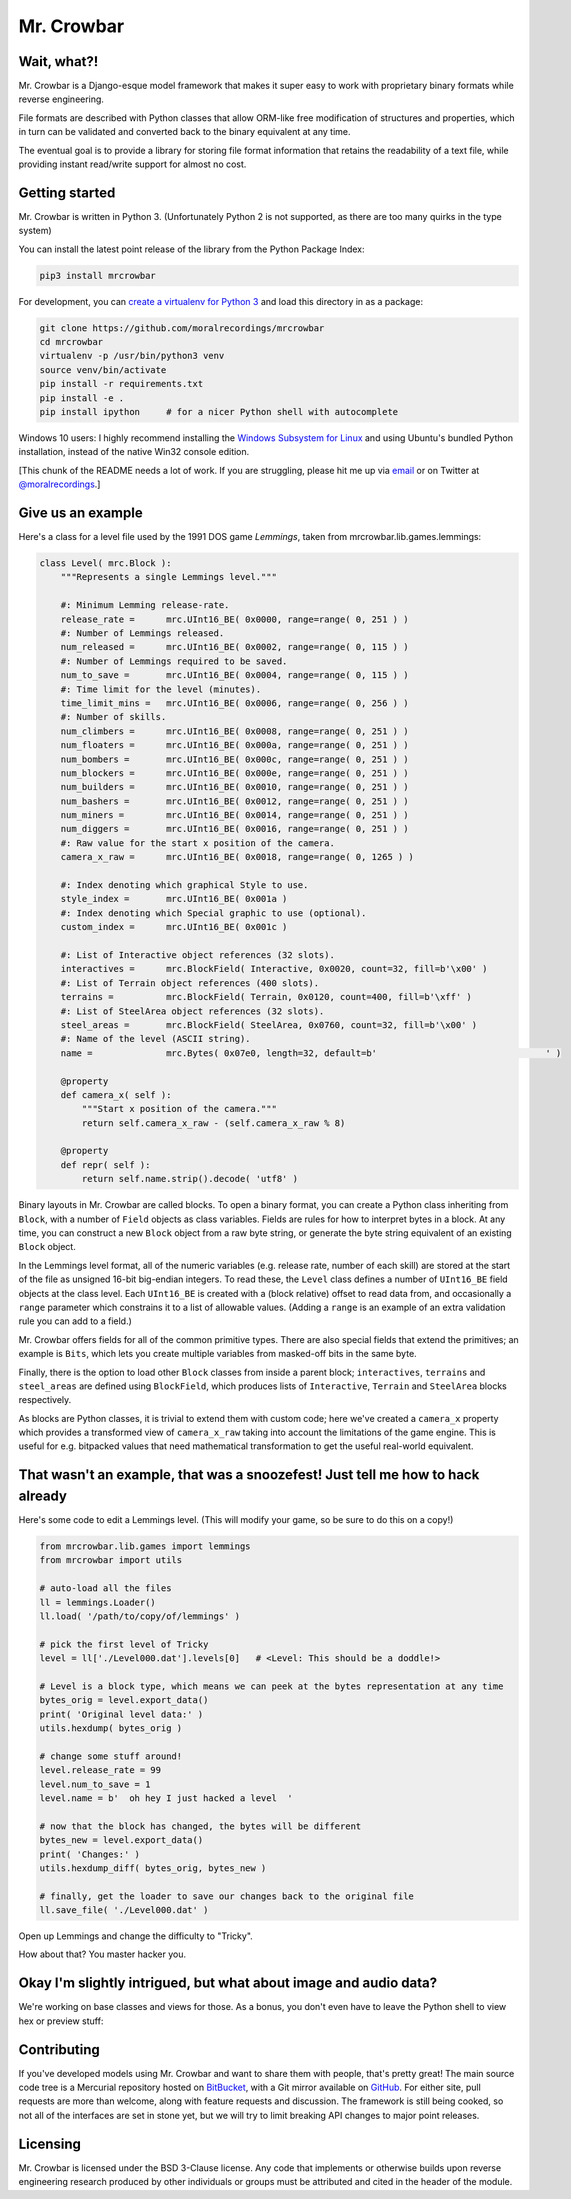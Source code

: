 Mr. Crowbar
###########
|pypi| |tests| |coverage|

.. |pypi|     image:: https://img.shields.io/pypi/v/mrcrowbar.svg
              :target: https://pypi.org/project/mrcrowbar
.. |tests|    image:: https://travis-ci.org/moralrecordings/mrcrowbar.svg?branch=master
              :target: https://travis-ci.org/moralrecordings/mrcrowbar
.. |coverage| image:: https://coveralls.io/repos/github/moralrecordings/mrcrowbar/badge.svg?branch=master
              :target: https://coveralls.io/github/moralrecordings/mrcrowbar?branch=master

.. image:: doc/source/_static/mrcrowbar.png

Wait, what?!
============

Mr. Crowbar is a Django-esque model framework that makes it super easy to work with proprietary binary formats while reverse engineering. 

File formats are described with Python classes that allow ORM-like free modification of structures and properties, which in turn can be validated and converted back to the binary equivalent at any time.

The eventual goal is to provide a library for storing file format information that retains the readability of a text file, while providing instant read/write support for almost no cost.


Getting started
===============

Mr. Crowbar is written in Python 3. (Unfortunately Python 2 is not supported, as there are too many quirks in the type system)

You can install the latest point release of the library from the Python Package Index:

.. code:: bash

   pip3 install mrcrowbar

For development, you can `create a virtualenv for Python 3 <http://docs.python-guide.org/en/latest/dev/virtualenvs/>`_ and load this directory in as a package:

.. code:: bash
   
    git clone https://github.com/moralrecordings/mrcrowbar
    cd mrcrowbar
    virtualenv -p /usr/bin/python3 venv
    source venv/bin/activate
    pip install -r requirements.txt
    pip install -e .
    pip install ipython     # for a nicer Python shell with autocomplete

Windows 10 users: I highly recommend installing the `Windows Subsystem for Linux <https://docs.microsoft.com/en-us/windows/wsl/install-win10>`_ and using Ubuntu's bundled Python installation, instead of the native Win32 console edition.

[This chunk of the README needs a lot of work. If you are struggling, please hit me up via `email <mailto:code@moral.net.au>`_ or on Twitter at `@moralrecordings <https://twitter.com/moralrecordings>`_.]


Give us an example
==================

Here's a class for a level file used by the 1991 DOS game *Lemmings*, taken from mrcrowbar.lib.games.lemmings:

.. code:: python

    class Level( mrc.Block ):
        """Represents a single Lemmings level."""

        #: Minimum Lemming release-rate.
        release_rate =      mrc.UInt16_BE( 0x0000, range=range( 0, 251 ) )
        #: Number of Lemmings released.
        num_released =      mrc.UInt16_BE( 0x0002, range=range( 0, 115 ) )
        #: Number of Lemmings required to be saved.
        num_to_save =       mrc.UInt16_BE( 0x0004, range=range( 0, 115 ) )
        #: Time limit for the level (minutes).
        time_limit_mins =   mrc.UInt16_BE( 0x0006, range=range( 0, 256 ) )
        #: Number of skills.
        num_climbers =      mrc.UInt16_BE( 0x0008, range=range( 0, 251 ) )
        num_floaters =      mrc.UInt16_BE( 0x000a, range=range( 0, 251 ) )
        num_bombers =       mrc.UInt16_BE( 0x000c, range=range( 0, 251 ) )
        num_blockers =      mrc.UInt16_BE( 0x000e, range=range( 0, 251 ) )
        num_builders =      mrc.UInt16_BE( 0x0010, range=range( 0, 251 ) )
        num_bashers =       mrc.UInt16_BE( 0x0012, range=range( 0, 251 ) )
        num_miners =        mrc.UInt16_BE( 0x0014, range=range( 0, 251 ) )
        num_diggers =       mrc.UInt16_BE( 0x0016, range=range( 0, 251 ) )
        #: Raw value for the start x position of the camera.
        camera_x_raw =      mrc.UInt16_BE( 0x0018, range=range( 0, 1265 ) )
        
        #: Index denoting which graphical Style to use.
        style_index =       mrc.UInt16_BE( 0x001a )
        #: Index denoting which Special graphic to use (optional).
        custom_index =      mrc.UInt16_BE( 0x001c )

        #: List of Interactive object references (32 slots).
        interactives =      mrc.BlockField( Interactive, 0x0020, count=32, fill=b'\x00' )
        #: List of Terrain object references (400 slots).
        terrains =          mrc.BlockField( Terrain, 0x0120, count=400, fill=b'\xff' )
        #: List of SteelArea object references (32 slots).
        steel_areas =       mrc.BlockField( SteelArea, 0x0760, count=32, fill=b'\x00' )
        #: Name of the level (ASCII string).
        name =              mrc.Bytes( 0x07e0, length=32, default=b'                                ' )

        @property
        def camera_x( self ):
            """Start x position of the camera."""
            return self.camera_x_raw - (self.camera_x_raw % 8)

        @property
        def repr( self ):
            return self.name.strip().decode( 'utf8' )

Binary layouts in Mr. Crowbar are called blocks. To open a binary format, you can create a Python class inheriting from ``Block``, with a number of ``Field`` objects as class variables. Fields are rules for how to interpret bytes in a block. At any time, you can construct a new ``Block`` object from a raw byte string, or generate the byte string equivalent of an existing ``Block`` object.

In the Lemmings level format, all of the numeric variables (e.g. release rate, number of each skill) are stored at the start of the file as unsigned 16-bit big-endian integers. To read these, the ``Level`` class defines a number of ``UInt16_BE`` field objects at the class level. Each ``UInt16_BE`` is created with a (block relative) offset to read data from, and occasionally a ``range`` parameter which constrains it to a list of allowable values. (Adding a ``range`` is an example of an extra validation rule you can add to a field.)

Mr. Crowbar offers fields for all of the common primitive types. There are also special fields that extend the primitives; an example is ``Bits``, which lets you create multiple variables from masked-off bits in the same byte.

Finally, there is the option to load other ``Block`` classes from inside a parent block; ``interactives``, ``terrains`` and ``steel_areas`` are defined using ``BlockField``, which produces lists of ``Interactive``, ``Terrain`` and ``SteelArea`` blocks respectively.

As blocks are Python classes, it is trivial to extend them with custom code; here we've created a ``camera_x`` property which provides a transformed view of ``camera_x_raw`` taking into account the limitations of the game engine. This is useful for e.g. bitpacked values that need mathematical transformation to get the useful real-world equivalent.


That wasn't an example, that was a snoozefest! Just tell me how to hack already 
===============================================================================

Here's some code to edit a Lemmings level. (This will modify your game, so be sure to do this on a copy!)

.. code:: python

    from mrcrowbar.lib.games import lemmings
    from mrcrowbar import utils

    # auto-load all the files
    ll = lemmings.Loader()
    ll.load( '/path/to/copy/of/lemmings' )

    # pick the first level of Tricky
    level = ll['./Level000.dat'].levels[0]   # <Level: This should be a doddle!>

    # Level is a block type, which means we can peek at the bytes representation at any time
    bytes_orig = level.export_data()
    print( 'Original level data:' )
    utils.hexdump( bytes_orig )

    # change some stuff around!
    level.release_rate = 99
    level.num_to_save = 1
    level.name = b'  oh hey I just hacked a level  '

    # now that the block has changed, the bytes will be different
    bytes_new = level.export_data()
    print( 'Changes:' )
    utils.hexdump_diff( bytes_orig, bytes_new )

    # finally, get the loader to save our changes back to the original file
    ll.save_file( './Level000.dat' )

Open up Lemmings and change the difficulty to "Tricky". 

.. image:: doc/source/_static/leet_hacksaw.png

How about that? You master hacker you.


Okay I'm slightly intrigued, but what about image and audio data?
=================================================================

We're working on base classes and views for those. As a bonus, you don't even have to leave the Python shell to view hex or preview stuff:

.. image:: doc/source/_static/image_print.png


Contributing 
============

If you've developed models using Mr. Crowbar and want to share them with people, that's pretty great! The main source code tree is a Mercurial repository hosted on `BitBucket <https://bitbucket.org/moralrecordings/mrcrowbar>`_, with a Git mirror available on `GitHub <https://github.com/moralrecordings/mrcrowbar>`_. For either site, pull requests are more than welcome, along with feature requests and discussion. The framework is still being cooked, so not all of the interfaces are set in stone yet, but we will try to limit breaking API changes to major point releases.

Licensing
=========

Mr. Crowbar is licensed under the BSD 3-Clause license. Any code that implements or otherwise builds upon reverse engineering research produced by other individuals or groups must be attributed and cited in the header of the module.
